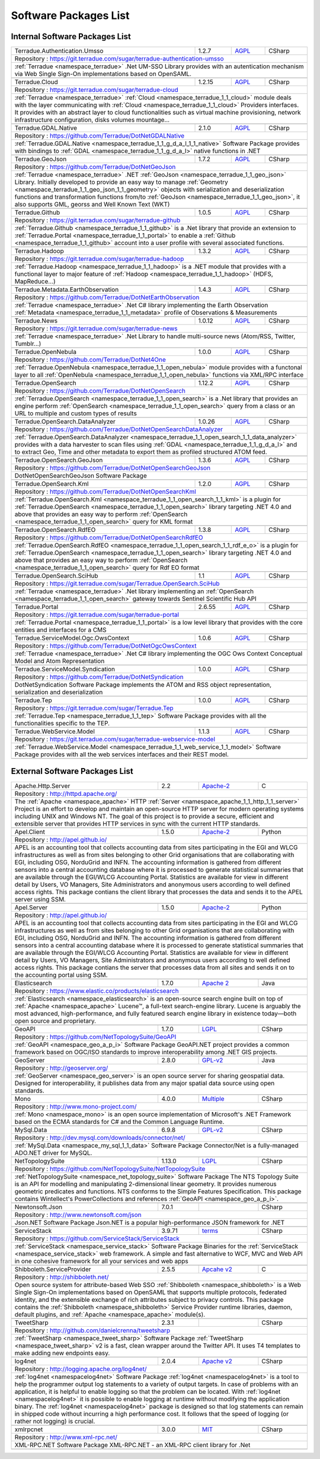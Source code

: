 .. _packages:

Software Packages List
----------------------

Internal Software Packages List
^^^^^^^^^^^^^^^^^^^^^^^^^^^^^^^

.. cssclass:: propertiestable

+--------------------------------------+--------+---------------------------------------------------------------------------------------------+-------------------------------------------------------------------------------------------------------------------------------------------------------------------------------------------------------------------------------------------------------------------------------------+
| Terradue.Authentication.Umsso        | 1.2.7  | `AGPL <https://git.terradue.com/sugar/terradue-authentication-umsso/master/LICENSE>`_       | CSharp                                                                                                                                                                                                                                                                              |
+--------------------------------------+--------+---------------------------------------------------------------------------------------------+-------------------------------------------------------------------------------------------------------------------------------------------------------------------------------------------------------------------------------------------------------------------------------------+
| Repository : https://git.terradue.com/sugar/terradue-authentication-umsso                                                                                                                                                                                                                                                                                                                                                         |
+--------------------------------------+--------+---------------------------------------------------------------------------------------------+-------------------------------------------------------------------------------------------------------------------------------------------------------------------------------------------------------------------------------------------------------------------------------------+
| :ref:`Terradue <namespace_terradue>` .Net UM-SSO Library provides with an autentication mechanism via Web Single Sign-On implementations based on OpenSAML.                                                                                                                                                                                                                                                                       |
+--------------------------------------+--------+---------------------------------------------------------------------------------------------+-------------------------------------------------------------------------------------------------------------------------------------------------------------------------------------------------------------------------------------------------------------------------------------+
|                                                                                                                                                                                                                                                                                                                                                                                                                                   |
+--------------------------------------+--------+---------------------------------------------------------------------------------------------+-------------------------------------------------------------------------------------------------------------------------------------------------------------------------------------------------------------------------------------------------------------------------------------+
| Terradue.Cloud                       | 1.2.15 | `AGPL <https://git.terradue.com/sugar/terradue-cloud/LICENSE>`_                             | CSharp                                                                                                                                                                                                                                                                              |
+--------------------------------------+--------+---------------------------------------------------------------------------------------------+-------------------------------------------------------------------------------------------------------------------------------------------------------------------------------------------------------------------------------------------------------------------------------------+
| Repository : https://git.terradue.com/sugar/terradue-cloud                                                                                                                                                                                                                                                                                                                                                                        |
+--------------------------------------+--------+---------------------------------------------------------------------------------------------+-------------------------------------------------------------------------------------------------------------------------------------------------------------------------------------------------------------------------------------------------------------------------------------+
| :ref:`Terradue <namespace_terradue>` :ref:`Cloud <namespace_terradue_1_1_cloud>` module deals with the layer communicating with :ref:`Cloud <namespace_terradue_1_1_cloud>` Providers interfaces. It provides with an abstract layer to cloud functionalities such as virtual machine provisioning, network infrastructure configuration, disks volumes mountage...                                                               |
+--------------------------------------+--------+---------------------------------------------------------------------------------------------+-------------------------------------------------------------------------------------------------------------------------------------------------------------------------------------------------------------------------------------------------------------------------------------+
|                                                                                                                                                                                                                                                                                                                                                                                                                                   |
+--------------------------------------+--------+---------------------------------------------------------------------------------------------+-------------------------------------------------------------------------------------------------------------------------------------------------------------------------------------------------------------------------------------------------------------------------------------+
| Terradue.GDAL.Native                 | 2.1.0  | `AGPL <https://raw.githubusercontent.com/Terradue/DotNetGDALNative/master/LICENSE>`_        | CSharp                                                                                                                                                                                                                                                                              |
+--------------------------------------+--------+---------------------------------------------------------------------------------------------+-------------------------------------------------------------------------------------------------------------------------------------------------------------------------------------------------------------------------------------------------------------------------------------+
| Repository : https://github.com/Terradue/DotNetGDALNative                                                                                                                                                                                                                                                                                                                                                                         |
+--------------------------------------+--------+---------------------------------------------------------------------------------------------+-------------------------------------------------------------------------------------------------------------------------------------------------------------------------------------------------------------------------------------------------------------------------------------+
| :ref:`Terradue.GDAL.Native <namespace_terradue_1_1_g_d_a_l_1_1_native>` Software Package provides with bindings to :ref:`GDAL <namespace_terradue_1_1_g_d_a_l>` native functions in .NET                                                                                                                                                                                                                                          |
+--------------------------------------+--------+---------------------------------------------------------------------------------------------+-------------------------------------------------------------------------------------------------------------------------------------------------------------------------------------------------------------------------------------------------------------------------------------+
|                                                                                                                                                                                                                                                                                                                                                                                                                                   |
+--------------------------------------+--------+---------------------------------------------------------------------------------------------+-------------------------------------------------------------------------------------------------------------------------------------------------------------------------------------------------------------------------------------------------------------------------------------+
| Terradue.GeoJson                     | 1.7.2  | `AGPL <https://github.com/Terradue/DotNetGeoJson/blob/master/LICENSE>`_                     | CSharp                                                                                                                                                                                                                                                                              |
+--------------------------------------+--------+---------------------------------------------------------------------------------------------+-------------------------------------------------------------------------------------------------------------------------------------------------------------------------------------------------------------------------------------------------------------------------------------+
| Repository : https://github.com/Terradue/DotNetGeoJson                                                                                                                                                                                                                                                                                                                                                                            |
+--------------------------------------+--------+---------------------------------------------------------------------------------------------+-------------------------------------------------------------------------------------------------------------------------------------------------------------------------------------------------------------------------------------------------------------------------------------+
| :ref:`Terradue <namespace_terradue>` .NET :ref:`GeoJson <namespace_terradue_1_1_geo_json>` Library. Initially developed to provide an easy way to manage :ref:`Geometry <namespace_terradue_1_1_geo_json_1_1_geometry>` objects with serialization and deserialization functions and transformation functions from/to :ref:`GeoJson <namespace_terradue_1_1_geo_json>`, it also supports GML, georss and Well Known Text (WKT)    |
+--------------------------------------+--------+---------------------------------------------------------------------------------------------+-------------------------------------------------------------------------------------------------------------------------------------------------------------------------------------------------------------------------------------------------------------------------------------+
|                                                                                                                                                                                                                                                                                                                                                                                                                                   |
+--------------------------------------+--------+---------------------------------------------------------------------------------------------+-------------------------------------------------------------------------------------------------------------------------------------------------------------------------------------------------------------------------------------------------------------------------------------+
| Terradue.Github                      | 1.0.5  | `AGPL <https://git.terradue.com/sugar/terradue-github/LICENSE>`_                            | CSharp                                                                                                                                                                                                                                                                              |
+--------------------------------------+--------+---------------------------------------------------------------------------------------------+-------------------------------------------------------------------------------------------------------------------------------------------------------------------------------------------------------------------------------------------------------------------------------------+
| Repository : https://git.terradue.com/sugar/terradue-github                                                                                                                                                                                                                                                                                                                                                                       |
+--------------------------------------+--------+---------------------------------------------------------------------------------------------+-------------------------------------------------------------------------------------------------------------------------------------------------------------------------------------------------------------------------------------------------------------------------------------+
| :ref:`Terradue.Github <namespace_terradue_1_1_github>` is a .Net library that provide an extension to :ref:`Terradue.Portal <namespace_terradue_1_1_portal>` to enable a :ref:`Github <namespace_terradue_1_1_github>` account into a user profile with several associated functions.                                                                                                                                             |
+--------------------------------------+--------+---------------------------------------------------------------------------------------------+-------------------------------------------------------------------------------------------------------------------------------------------------------------------------------------------------------------------------------------------------------------------------------------+
|                                                                                                                                                                                                                                                                                                                                                                                                                                   |
+--------------------------------------+--------+---------------------------------------------------------------------------------------------+-------------------------------------------------------------------------------------------------------------------------------------------------------------------------------------------------------------------------------------------------------------------------------------+
| Terradue.Hadoop                      | 1.3.2  | `AGPL <https://git.terradue.com/sugar/terradue-hadoop/LICENSE>`_                            | CSharp                                                                                                                                                                                                                                                                              |
+--------------------------------------+--------+---------------------------------------------------------------------------------------------+-------------------------------------------------------------------------------------------------------------------------------------------------------------------------------------------------------------------------------------------------------------------------------------+
| Repository : https://git.terradue.com/sugar/terradue-hadoop                                                                                                                                                                                                                                                                                                                                                                       |
+--------------------------------------+--------+---------------------------------------------------------------------------------------------+-------------------------------------------------------------------------------------------------------------------------------------------------------------------------------------------------------------------------------------------------------------------------------------+
| :ref:`Terradue.Hadoop <namespace_terradue_1_1_hadoop>` is a .NET module that provides with a functional layer to major feature of :ref:`Hadoop <namespace_terradue_1_1_hadoop>` (HDFS, MapReduce...)                                                                                                                                                                                                                              |
+--------------------------------------+--------+---------------------------------------------------------------------------------------------+-------------------------------------------------------------------------------------------------------------------------------------------------------------------------------------------------------------------------------------------------------------------------------------+
|                                                                                                                                                                                                                                                                                                                                                                                                                                   |
+--------------------------------------+--------+---------------------------------------------------------------------------------------------+-------------------------------------------------------------------------------------------------------------------------------------------------------------------------------------------------------------------------------------------------------------------------------------+
| Terradue.Metadata.EarthObservation   | 1.4.3  | `AGPL <https://github.com/Terradue/DotNetEarthObservation/blob/master/LICENSE>`_            | CSharp                                                                                                                                                                                                                                                                              |
+--------------------------------------+--------+---------------------------------------------------------------------------------------------+-------------------------------------------------------------------------------------------------------------------------------------------------------------------------------------------------------------------------------------------------------------------------------------+
| Repository : https://github.com/Terradue/DotNetEarthObservation                                                                                                                                                                                                                                                                                                                                                                   |
+--------------------------------------+--------+---------------------------------------------------------------------------------------------+-------------------------------------------------------------------------------------------------------------------------------------------------------------------------------------------------------------------------------------------------------------------------------------+
| :ref:`Terradue <namespace_terradue>` .Net C# library implementing the Earth Observation :ref:`Metadata <namespace_terradue_1_1_metadata>` profile of Observations & Measurements                                                                                                                                                                                                                                                  |
+--------------------------------------+--------+---------------------------------------------------------------------------------------------+-------------------------------------------------------------------------------------------------------------------------------------------------------------------------------------------------------------------------------------------------------------------------------------+
|                                                                                                                                                                                                                                                                                                                                                                                                                                   |
+--------------------------------------+--------+---------------------------------------------------------------------------------------------+-------------------------------------------------------------------------------------------------------------------------------------------------------------------------------------------------------------------------------------------------------------------------------------+
| Terradue.News                        | 1.0.12 | `AGPL <https://git.terradue.com/sugar/terradue-news/LICENSE>`_                              | CSharp                                                                                                                                                                                                                                                                              |
+--------------------------------------+--------+---------------------------------------------------------------------------------------------+-------------------------------------------------------------------------------------------------------------------------------------------------------------------------------------------------------------------------------------------------------------------------------------+
| Repository : https://git.terradue.com/sugar/terradue-news                                                                                                                                                                                                                                                                                                                                                                         |
+--------------------------------------+--------+---------------------------------------------------------------------------------------------+-------------------------------------------------------------------------------------------------------------------------------------------------------------------------------------------------------------------------------------------------------------------------------------+
| :ref:`Terradue <namespace_terradue>` .Net Library to handle multi-source news (Atom/RSS, Twitter, Tumblr...)                                                                                                                                                                                                                                                                                                                      |
+--------------------------------------+--------+---------------------------------------------------------------------------------------------+-------------------------------------------------------------------------------------------------------------------------------------------------------------------------------------------------------------------------------------------------------------------------------------+
|                                                                                                                                                                                                                                                                                                                                                                                                                                   |
+--------------------------------------+--------+---------------------------------------------------------------------------------------------+-------------------------------------------------------------------------------------------------------------------------------------------------------------------------------------------------------------------------------------------------------------------------------------+
| Terradue.OpenNebula                  | 1.0.0  | `AGPL <https://github.com/Terradue/DotNet4One/blob/master/LICENSE>`_                        | CSharp                                                                                                                                                                                                                                                                              |
+--------------------------------------+--------+---------------------------------------------------------------------------------------------+-------------------------------------------------------------------------------------------------------------------------------------------------------------------------------------------------------------------------------------------------------------------------------------+
| Repository : https://github.com/Terradue/DotNet4One                                                                                                                                                                                                                                                                                                                                                                               |
+--------------------------------------+--------+---------------------------------------------------------------------------------------------+-------------------------------------------------------------------------------------------------------------------------------------------------------------------------------------------------------------------------------------------------------------------------------------+
| :ref:`Terradue.OpenNebula <namespace_terradue_1_1_open_nebula>` module provides with a functonal layer to all :ref:`OpenNebula <namespace_terradue_1_1_open_nebula>` functions via XML/RPC interface                                                                                                                                                                                                                              |
+--------------------------------------+--------+---------------------------------------------------------------------------------------------+-------------------------------------------------------------------------------------------------------------------------------------------------------------------------------------------------------------------------------------------------------------------------------------+
|                                                                                                                                                                                                                                                                                                                                                                                                                                   |
+--------------------------------------+--------+---------------------------------------------------------------------------------------------+-------------------------------------------------------------------------------------------------------------------------------------------------------------------------------------------------------------------------------------------------------------------------------------+
| Terradue.OpenSearch                  | 1.12.2 | `AGPL <https://github.com/DotNetOpenSearch/Terradue.OpenSearch/blob/master/LICENSE>`_       | CSharp                                                                                                                                                                                                                                                                              |
+--------------------------------------+--------+---------------------------------------------------------------------------------------------+-------------------------------------------------------------------------------------------------------------------------------------------------------------------------------------------------------------------------------------------------------------------------------------+
| Repository : https://github.com/Terradue/DotNetOpenSearch                                                                                                                                                                                                                                                                                                                                                                         |
+--------------------------------------+--------+---------------------------------------------------------------------------------------------+-------------------------------------------------------------------------------------------------------------------------------------------------------------------------------------------------------------------------------------------------------------------------------------+
| :ref:`Terradue.OpenSearch <namespace_terradue_1_1_open_search>` is a .Net library that provides an engine perform :ref:`OpenSearch <namespace_terradue_1_1_open_search>` query from a class or an URL to multiple and custom types of results                                                                                                                                                                                     |
+--------------------------------------+--------+---------------------------------------------------------------------------------------------+-------------------------------------------------------------------------------------------------------------------------------------------------------------------------------------------------------------------------------------------------------------------------------------+
|                                                                                                                                                                                                                                                                                                                                                                                                                                   |
+--------------------------------------+--------+---------------------------------------------------------------------------------------------+-------------------------------------------------------------------------------------------------------------------------------------------------------------------------------------------------------------------------------------------------------------------------------------+
| Terradue.OpenSearch.DataAnalyzer     | 1.0.26 | `AGPL <https://github.com/DotNetOpenSearch/Terradue.OpenSearch/blob/master/LICENSE>`_       | CSharp                                                                                                                                                                                                                                                                              |
+--------------------------------------+--------+---------------------------------------------------------------------------------------------+-------------------------------------------------------------------------------------------------------------------------------------------------------------------------------------------------------------------------------------------------------------------------------------+
| Repository : https://github.com/Terradue/DotNetOpenSearchDataAnalyzer                                                                                                                                                                                                                                                                                                                                                             |
+--------------------------------------+--------+---------------------------------------------------------------------------------------------+-------------------------------------------------------------------------------------------------------------------------------------------------------------------------------------------------------------------------------------------------------------------------------------+
| :ref:`Terradue.OpenSearch.DataAnalyzer <namespace_terradue_1_1_open_search_1_1_data_analyzer>` provides with a data harvester to scan files using :ref:`GDAL <namespace_terradue_1_1_g_d_a_l>` and to extract Geo, Time and other metadata to export them as profiled structured ATOM feed.                                                                                                                                       |
+--------------------------------------+--------+---------------------------------------------------------------------------------------------+-------------------------------------------------------------------------------------------------------------------------------------------------------------------------------------------------------------------------------------------------------------------------------------+
|                                                                                                                                                                                                                                                                                                                                                                                                                                   |
+--------------------------------------+--------+---------------------------------------------------------------------------------------------+-------------------------------------------------------------------------------------------------------------------------------------------------------------------------------------------------------------------------------------------------------------------------------------+
| Terradue.OpenSearch.GeoJson          | 1.3.6  | `AGPL <https://github.com/Terradue/DotNetOpenSearchGeoJson/blob/master/LICENSE>`_           | CSharp                                                                                                                                                                                                                                                                              |
+--------------------------------------+--------+---------------------------------------------------------------------------------------------+-------------------------------------------------------------------------------------------------------------------------------------------------------------------------------------------------------------------------------------------------------------------------------------+
| Repository : https://github.com/Terradue/DotNetOpenSearchGeoJson                                                                                                                                                                                                                                                                                                                                                                  |
+--------------------------------------+--------+---------------------------------------------------------------------------------------------+-------------------------------------------------------------------------------------------------------------------------------------------------------------------------------------------------------------------------------------------------------------------------------------+
| DotNetOpenSearchGeoJson Software Package                                                                                                                                                                                                                                                                                                                                                                                          |
+--------------------------------------+--------+---------------------------------------------------------------------------------------------+-------------------------------------------------------------------------------------------------------------------------------------------------------------------------------------------------------------------------------------------------------------------------------------+
|                                                                                                                                                                                                                                                                                                                                                                                                                                   |
+--------------------------------------+--------+---------------------------------------------------------------------------------------------+-------------------------------------------------------------------------------------------------------------------------------------------------------------------------------------------------------------------------------------------------------------------------------------+
| Terradue.OpenSearch.Kml              | 1.2.0  | `AGPL <https://github.com/DotNetOpenSearch/Terradue.OpenSearch.Kml/blob/master/LICENSE>`_   | CSharp                                                                                                                                                                                                                                                                              |
+--------------------------------------+--------+---------------------------------------------------------------------------------------------+-------------------------------------------------------------------------------------------------------------------------------------------------------------------------------------------------------------------------------------------------------------------------------------+
| Repository : https://github.com/Terradue/DotNetOpenSearchKml                                                                                                                                                                                                                                                                                                                                                                      |
+--------------------------------------+--------+---------------------------------------------------------------------------------------------+-------------------------------------------------------------------------------------------------------------------------------------------------------------------------------------------------------------------------------------------------------------------------------------+
| :ref:`Terradue.OpenSearch.Kml <namespace_terradue_1_1_open_search_1_1_kml>` is a plugin for :ref:`Terradue.OpenSearch <namespace_terradue_1_1_open_search>` library targeting .NET 4.0 and above that provides an easy way to perform :ref:`OpenSearch <namespace_terradue_1_1_open_search>` query for KML format                                                                                                                 |
+--------------------------------------+--------+---------------------------------------------------------------------------------------------+-------------------------------------------------------------------------------------------------------------------------------------------------------------------------------------------------------------------------------------------------------------------------------------+
|                                                                                                                                                                                                                                                                                                                                                                                                                                   |
+--------------------------------------+--------+---------------------------------------------------------------------------------------------+-------------------------------------------------------------------------------------------------------------------------------------------------------------------------------------------------------------------------------------------------------------------------------------+
| Terradue.OpenSearch.RdfEO            | 1.3.8  | `AGPL <https://github.com/DotNetOpenSearch/Terradue.OpenSearch.RdfEO/blob/master/LICENSE>`_ | CSharp                                                                                                                                                                                                                                                                              |
+--------------------------------------+--------+---------------------------------------------------------------------------------------------+-------------------------------------------------------------------------------------------------------------------------------------------------------------------------------------------------------------------------------------------------------------------------------------+
| Repository : https://github.com/Terradue/DotNetOpenSearchRdfEO                                                                                                                                                                                                                                                                                                                                                                    |
+--------------------------------------+--------+---------------------------------------------------------------------------------------------+-------------------------------------------------------------------------------------------------------------------------------------------------------------------------------------------------------------------------------------------------------------------------------------+
| :ref:`Terradue.OpenSearch.RdfEO <namespace_terradue_1_1_open_search_1_1_rdf_e_o>` is a plugin for :ref:`Terradue.OpenSearch <namespace_terradue_1_1_open_search>` library targeting .NET 4.0 and above that provides an easy way to perform :ref:`OpenSearch <namespace_terradue_1_1_open_search>` query for Rdf EO format                                                                                                        |
+--------------------------------------+--------+---------------------------------------------------------------------------------------------+-------------------------------------------------------------------------------------------------------------------------------------------------------------------------------------------------------------------------------------------------------------------------------------+
|                                                                                                                                                                                                                                                                                                                                                                                                                                   |
+--------------------------------------+--------+---------------------------------------------------------------------------------------------+-------------------------------------------------------------------------------------------------------------------------------------------------------------------------------------------------------------------------------------------------------------------------------------+
| Terradue.OpenSearch.SciHub           | 1.1    | `AGPL <https://git.terradue.com/sugar/Terradue.OpenSearch.SciHub/blob/develop/LICENSE>`_    | CSharp                                                                                                                                                                                                                                                                              |
+--------------------------------------+--------+---------------------------------------------------------------------------------------------+-------------------------------------------------------------------------------------------------------------------------------------------------------------------------------------------------------------------------------------------------------------------------------------+
| Repository : https://git.terradue.com/sugar/Terradue.OpenSearch.SciHub                                                                                                                                                                                                                                                                                                                                                            |
+--------------------------------------+--------+---------------------------------------------------------------------------------------------+-------------------------------------------------------------------------------------------------------------------------------------------------------------------------------------------------------------------------------------------------------------------------------------+
| :ref:`Terradue <namespace_terradue>` .Net library implementing an :ref:`OpenSearch <namespace_terradue_1_1_open_search>` gateway towards Sentinel Scientific Hub API                                                                                                                                                                                                                                                              |
+--------------------------------------+--------+---------------------------------------------------------------------------------------------+-------------------------------------------------------------------------------------------------------------------------------------------------------------------------------------------------------------------------------------------------------------------------------------+
|                                                                                                                                                                                                                                                                                                                                                                                                                                   |
+--------------------------------------+--------+---------------------------------------------------------------------------------------------+-------------------------------------------------------------------------------------------------------------------------------------------------------------------------------------------------------------------------------------------------------------------------------------+
| Terradue.Portal                      | 2.6.55 | `AGPL <https://git.terradue.com/sugar/terradue-portal/LICENSE>`_                            | CSharp                                                                                                                                                                                                                                                                              |
+--------------------------------------+--------+---------------------------------------------------------------------------------------------+-------------------------------------------------------------------------------------------------------------------------------------------------------------------------------------------------------------------------------------------------------------------------------------+
| Repository : https://git.terradue.com/sugar/terradue-portal                                                                                                                                                                                                                                                                                                                                                                       |
+--------------------------------------+--------+---------------------------------------------------------------------------------------------+-------------------------------------------------------------------------------------------------------------------------------------------------------------------------------------------------------------------------------------------------------------------------------------+
| :ref:`Terradue.Portal <namespace_terradue_1_1_portal>` is a low level library that provides with the core entities and interfaces for a CMS                                                                                                                                                                                                                                                                                       |
+--------------------------------------+--------+---------------------------------------------------------------------------------------------+-------------------------------------------------------------------------------------------------------------------------------------------------------------------------------------------------------------------------------------------------------------------------------------+
|                                                                                                                                                                                                                                                                                                                                                                                                                                   |
+--------------------------------------+--------+---------------------------------------------------------------------------------------------+-------------------------------------------------------------------------------------------------------------------------------------------------------------------------------------------------------------------------------------------------------------------------------------+
| Terradue.ServiceModel.Ogc.OwsContext | 1.0.6  | `AGPL <https://github.com/Terradue/DotNetOgcOwsContext/blob/master/LICENSE>`_               | CSharp                                                                                                                                                                                                                                                                              |
+--------------------------------------+--------+---------------------------------------------------------------------------------------------+-------------------------------------------------------------------------------------------------------------------------------------------------------------------------------------------------------------------------------------------------------------------------------------+
| Repository : https://github.com/Terradue/DotNetOgcOwsContext                                                                                                                                                                                                                                                                                                                                                                      |
+--------------------------------------+--------+---------------------------------------------------------------------------------------------+-------------------------------------------------------------------------------------------------------------------------------------------------------------------------------------------------------------------------------------------------------------------------------------+
| :ref:`Terradue <namespace_terradue>` .Net C# library implementing the OGC Ows Context Conceptual Model and Atom Representation                                                                                                                                                                                                                                                                                                    |
+--------------------------------------+--------+---------------------------------------------------------------------------------------------+-------------------------------------------------------------------------------------------------------------------------------------------------------------------------------------------------------------------------------------------------------------------------------------+
|                                                                                                                                                                                                                                                                                                                                                                                                                                   |
+--------------------------------------+--------+---------------------------------------------------------------------------------------------+-------------------------------------------------------------------------------------------------------------------------------------------------------------------------------------------------------------------------------------------------------------------------------------+
| Terradue.ServiceModel.Syndication    | 1.0.0  | `AGPL <https://github.com/Terradue/DotNetSyndication/blob/master/LICENSE>`_                 | CSharp                                                                                                                                                                                                                                                                              |
+--------------------------------------+--------+---------------------------------------------------------------------------------------------+-------------------------------------------------------------------------------------------------------------------------------------------------------------------------------------------------------------------------------------------------------------------------------------+
| Repository : https://github.com/Terradue/DotNetSyndication                                                                                                                                                                                                                                                                                                                                                                        |
+--------------------------------------+--------+---------------------------------------------------------------------------------------------+-------------------------------------------------------------------------------------------------------------------------------------------------------------------------------------------------------------------------------------------------------------------------------------+
| DotNetSyndication Software Package implements the ATOM and RSS object representation, serialization and deserialization                                                                                                                                                                                                                                                                                                           |
+--------------------------------------+--------+---------------------------------------------------------------------------------------------+-------------------------------------------------------------------------------------------------------------------------------------------------------------------------------------------------------------------------------------------------------------------------------------+
|                                                                                                                                                                                                                                                                                                                                                                                                                                   |
+--------------------------------------+--------+---------------------------------------------------------------------------------------------+-------------------------------------------------------------------------------------------------------------------------------------------------------------------------------------------------------------------------------------------------------------------------------------+
| Terradue.Tep                         | 1.0.0  | `AGPL <https://git.terradue.com/sugar/Terradue.Tep/LICENSE>`_                               | CSharp                                                                                                                                                                                                                                                                              |
+--------------------------------------+--------+---------------------------------------------------------------------------------------------+-------------------------------------------------------------------------------------------------------------------------------------------------------------------------------------------------------------------------------------------------------------------------------------+
| Repository : https://git.terradue.com/sugar/Terradue.Tep                                                                                                                                                                                                                                                                                                                                                                          |
+--------------------------------------+--------+---------------------------------------------------------------------------------------------+-------------------------------------------------------------------------------------------------------------------------------------------------------------------------------------------------------------------------------------------------------------------------------------+
| :ref:`Terradue.Tep <namespace_terradue_1_1_tep>` Software Package provides with all the functionalities specific to the TEP.                                                                                                                                                                                                                                                                                                      |
+--------------------------------------+--------+---------------------------------------------------------------------------------------------+-------------------------------------------------------------------------------------------------------------------------------------------------------------------------------------------------------------------------------------------------------------------------------------+
|                                                                                                                                                                                                                                                                                                                                                                                                                                   |
+--------------------------------------+--------+---------------------------------------------------------------------------------------------+-------------------------------------------------------------------------------------------------------------------------------------------------------------------------------------------------------------------------------------------------------------------------------------+
| Terradue.WebService.Model            | 1.1.3  | `AGPL <https://git.terradue.com/sugar/terradue-webservice-model/LICENSE>`_                  | CSharp                                                                                                                                                                                                                                                                              |
+--------------------------------------+--------+---------------------------------------------------------------------------------------------+-------------------------------------------------------------------------------------------------------------------------------------------------------------------------------------------------------------------------------------------------------------------------------------+
| Repository : https://git.terradue.com/sugar/terradue-webservice-model                                                                                                                                                                                                                                                                                                                                                             |
+--------------------------------------+--------+---------------------------------------------------------------------------------------------+-------------------------------------------------------------------------------------------------------------------------------------------------------------------------------------------------------------------------------------------------------------------------------------+
| :ref:`Terradue.WebService.Model <namespace_terradue_1_1_web_service_1_1_model>` Software Package provides with all the web services interfaces and their REST model.                                                                                                                                                                                                                                                              |
+--------------------------------------+--------+---------------------------------------------------------------------------------------------+-------------------------------------------------------------------------------------------------------------------------------------------------------------------------------------------------------------------------------------------------------------------------------------+
|                                                                                                                                                                                                                                                                                                                                                                                                                                   |
+--------------------------------------+--------+---------------------------------------------------------------------------------------------+-------------------------------------------------------------------------------------------------------------------------------------------------------------------------------------------------------------------------------------------------------------------------------------+

External Software Packages List
^^^^^^^^^^^^^^^^^^^^^^^^^^^^^^^

.. cssclass:: propertiestable

+----------------------------+--------+--------------------------------------------------------------------------------+------------------------------------------------------------------------------------------------------------------------------------------------------------------------------------------------------------------------------------------------------------------------------------------------------------------------------------------------------------------------------------------------------------------------------------------------------------------------------------------------------------------------------------------------------------------------------------------------------------------------------------------------+
| Apache.Http.Server         | 2.2    | `Apache-2 <http://www.apache.org/licenses/>`_                                  | C                                                                                                                                                                                                                                                                                                                                                                                                                                                                                                                                                                                                                                              |
+----------------------------+--------+--------------------------------------------------------------------------------+------------------------------------------------------------------------------------------------------------------------------------------------------------------------------------------------------------------------------------------------------------------------------------------------------------------------------------------------------------------------------------------------------------------------------------------------------------------------------------------------------------------------------------------------------------------------------------------------------------------------------------------------+
| Repository : http://httpd.apache.org/                                                                                                                                                                                                                                                                                                                                                                                                                                                                                                                                                                                                                                                                                                                                 |
+----------------------------+--------+--------------------------------------------------------------------------------+------------------------------------------------------------------------------------------------------------------------------------------------------------------------------------------------------------------------------------------------------------------------------------------------------------------------------------------------------------------------------------------------------------------------------------------------------------------------------------------------------------------------------------------------------------------------------------------------------------------------------------------------+
| The :ref:`Apache <namespace_apache>` HTTP :ref:`Server <namespace_apache_1_1_http_1_1_server>` Project is an effort to develop and maintain an open-source HTTP server for modern operating systems including UNIX and Windows NT. The goal of this project is to provide a secure, efficient and extensible server that provides HTTP services in sync with the current HTTP standards.                                                                                                                                                                                                                                                                                                                                                                              |
+----------------------------+--------+--------------------------------------------------------------------------------+------------------------------------------------------------------------------------------------------------------------------------------------------------------------------------------------------------------------------------------------------------------------------------------------------------------------------------------------------------------------------------------------------------------------------------------------------------------------------------------------------------------------------------------------------------------------------------------------------------------------------------------------+
|                                                                                                                                                                                                                                                                                                                                                                                                                                                                                                                                                                                                                                                                                                                                                                       |
+----------------------------+--------+--------------------------------------------------------------------------------+------------------------------------------------------------------------------------------------------------------------------------------------------------------------------------------------------------------------------------------------------------------------------------------------------------------------------------------------------------------------------------------------------------------------------------------------------------------------------------------------------------------------------------------------------------------------------------------------------------------------------------------------+
| Apel.Client                | 1.5.0  | `Apache-2 <https://github.com/apel/apel/blob/dev/LICENSE>`_                    | Python                                                                                                                                                                                                                                                                                                                                                                                                                                                                                                                                                                                                                                         |
+----------------------------+--------+--------------------------------------------------------------------------------+------------------------------------------------------------------------------------------------------------------------------------------------------------------------------------------------------------------------------------------------------------------------------------------------------------------------------------------------------------------------------------------------------------------------------------------------------------------------------------------------------------------------------------------------------------------------------------------------------------------------------------------------+
| Repository : http://apel.github.io/                                                                                                                                                                                                                                                                                                                                                                                                                                                                                                                                                                                                                                                                                                                                   |
+----------------------------+--------+--------------------------------------------------------------------------------+------------------------------------------------------------------------------------------------------------------------------------------------------------------------------------------------------------------------------------------------------------------------------------------------------------------------------------------------------------------------------------------------------------------------------------------------------------------------------------------------------------------------------------------------------------------------------------------------------------------------------------------------+
| APEL is an accounting tool that collects accounting data from sites participating in the EGI and WLCG infrastructures as well as from sites belonging to other Grid organisations that are collaborating with EGI, including OSG, NorduGrid and INFN.  The accounting information is gathered from different sensors into a central accounting database where it is processed to generate statistical summaries that are available through the EGI/WLCG Accounting Portal.  Statistics are available for view in different detail by Users, VO Managers, Site Administrators and anonymous users according to well defined access rights.  This package contians the client library that processes the data and sends it to the APEL server using SSM.                |
+----------------------------+--------+--------------------------------------------------------------------------------+------------------------------------------------------------------------------------------------------------------------------------------------------------------------------------------------------------------------------------------------------------------------------------------------------------------------------------------------------------------------------------------------------------------------------------------------------------------------------------------------------------------------------------------------------------------------------------------------------------------------------------------------+
|                                                                                                                                                                                                                                                                                                                                                                                                                                                                                                                                                                                                                                                                                                                                                                       |
+----------------------------+--------+--------------------------------------------------------------------------------+------------------------------------------------------------------------------------------------------------------------------------------------------------------------------------------------------------------------------------------------------------------------------------------------------------------------------------------------------------------------------------------------------------------------------------------------------------------------------------------------------------------------------------------------------------------------------------------------------------------------------------------------+
| Apel.Server                | 1.5.0  | `Apache-2 <https://github.com/apel/apel/blob/dev/LICENSE>`_                    | Python                                                                                                                                                                                                                                                                                                                                                                                                                                                                                                                                                                                                                                         |
+----------------------------+--------+--------------------------------------------------------------------------------+------------------------------------------------------------------------------------------------------------------------------------------------------------------------------------------------------------------------------------------------------------------------------------------------------------------------------------------------------------------------------------------------------------------------------------------------------------------------------------------------------------------------------------------------------------------------------------------------------------------------------------------------+
| Repository : http://apel.github.io/                                                                                                                                                                                                                                                                                                                                                                                                                                                                                                                                                                                                                                                                                                                                   |
+----------------------------+--------+--------------------------------------------------------------------------------+------------------------------------------------------------------------------------------------------------------------------------------------------------------------------------------------------------------------------------------------------------------------------------------------------------------------------------------------------------------------------------------------------------------------------------------------------------------------------------------------------------------------------------------------------------------------------------------------------------------------------------------------+
| APEL is an accounting tool that collects accounting data from sites participating in the EGI and WLCG infrastructures as well as from sites belonging to other Grid organisations that are collaborating with EGI, including OSG, NorduGrid and INFN.  The accounting information is gathered from different sensors into a central accounting database where it is processed to generate statistical summaries that are available through the EGI/WLCG Accounting Portal.  Statistics are available for view in different detail by Users, VO Managers, Site Administrators and anonymous users according to well defined access rights.  This package contians the server that processes data from all sites and sends it on to the accounting portal using SSM.    |
+----------------------------+--------+--------------------------------------------------------------------------------+------------------------------------------------------------------------------------------------------------------------------------------------------------------------------------------------------------------------------------------------------------------------------------------------------------------------------------------------------------------------------------------------------------------------------------------------------------------------------------------------------------------------------------------------------------------------------------------------------------------------------------------------+
|                                                                                                                                                                                                                                                                                                                                                                                                                                                                                                                                                                                                                                                                                                                                                                       |
+----------------------------+--------+--------------------------------------------------------------------------------+------------------------------------------------------------------------------------------------------------------------------------------------------------------------------------------------------------------------------------------------------------------------------------------------------------------------------------------------------------------------------------------------------------------------------------------------------------------------------------------------------------------------------------------------------------------------------------------------------------------------------------------------+
| Elasticsearch              | 1.7.0  | `Apache 2 <https://github.com/elastic/elasticsearch/blob/master/LICENSE.txt>`_ | Java                                                                                                                                                                                                                                                                                                                                                                                                                                                                                                                                                                                                                                           |
+----------------------------+--------+--------------------------------------------------------------------------------+------------------------------------------------------------------------------------------------------------------------------------------------------------------------------------------------------------------------------------------------------------------------------------------------------------------------------------------------------------------------------------------------------------------------------------------------------------------------------------------------------------------------------------------------------------------------------------------------------------------------------------------------+
| Repository : https://www.elastic.co/products/elasticsearch                                                                                                                                                                                                                                                                                                                                                                                                                                                                                                                                                                                                                                                                                                            |
+----------------------------+--------+--------------------------------------------------------------------------------+------------------------------------------------------------------------------------------------------------------------------------------------------------------------------------------------------------------------------------------------------------------------------------------------------------------------------------------------------------------------------------------------------------------------------------------------------------------------------------------------------------------------------------------------------------------------------------------------------------------------------------------------+
| :ref:`Elasticsearch <namespace_elasticsearch>` is an open-source search engine built on top of :ref:`Apache <namespace_apache>` Lucene™, a full-text search-engine library. Lucene is arguably the most advanced, high-performance, and fully featured search engine library in existence today—both open source and proprietary.                                                                                                                                                                                                                                                                                                                                                                                                                                     |
+----------------------------+--------+--------------------------------------------------------------------------------+------------------------------------------------------------------------------------------------------------------------------------------------------------------------------------------------------------------------------------------------------------------------------------------------------------------------------------------------------------------------------------------------------------------------------------------------------------------------------------------------------------------------------------------------------------------------------------------------------------------------------------------------+
|                                                                                                                                                                                                                                                                                                                                                                                                                                                                                                                                                                                                                                                                                                                                                                       |
+----------------------------+--------+--------------------------------------------------------------------------------+------------------------------------------------------------------------------------------------------------------------------------------------------------------------------------------------------------------------------------------------------------------------------------------------------------------------------------------------------------------------------------------------------------------------------------------------------------------------------------------------------------------------------------------------------------------------------------------------------------------------------------------------+
| GeoAPI                     | 1.7.0  | `LGPL <http://geoapi.codeplex.com/license>`_                                   | CSharp                                                                                                                                                                                                                                                                                                                                                                                                                                                                                                                                                                                                                                         |
+----------------------------+--------+--------------------------------------------------------------------------------+------------------------------------------------------------------------------------------------------------------------------------------------------------------------------------------------------------------------------------------------------------------------------------------------------------------------------------------------------------------------------------------------------------------------------------------------------------------------------------------------------------------------------------------------------------------------------------------------------------------------------------------------+
| Repository : https://github.com/NetTopologySuite/GeoAPI                                                                                                                                                                                                                                                                                                                                                                                                                                                                                                                                                                                                                                                                                                               |
+----------------------------+--------+--------------------------------------------------------------------------------+------------------------------------------------------------------------------------------------------------------------------------------------------------------------------------------------------------------------------------------------------------------------------------------------------------------------------------------------------------------------------------------------------------------------------------------------------------------------------------------------------------------------------------------------------------------------------------------------------------------------------------------------+
| :ref:`GeoAPI <namespace_geo_a_p_i>` Software Package  GeoAPI.NET project provides a common framework based on OGC/ISO standards to improve interoperability among .NET GIS projects.                                                                                                                                                                                                                                                                                                                                                                                                                                                                                                                                                                                  |
+----------------------------+--------+--------------------------------------------------------------------------------+------------------------------------------------------------------------------------------------------------------------------------------------------------------------------------------------------------------------------------------------------------------------------------------------------------------------------------------------------------------------------------------------------------------------------------------------------------------------------------------------------------------------------------------------------------------------------------------------------------------------------------------------+
|                                                                                                                                                                                                                                                                                                                                                                                                                                                                                                                                                                                                                                                                                                                                                                       |
+----------------------------+--------+--------------------------------------------------------------------------------+------------------------------------------------------------------------------------------------------------------------------------------------------------------------------------------------------------------------------------------------------------------------------------------------------------------------------------------------------------------------------------------------------------------------------------------------------------------------------------------------------------------------------------------------------------------------------------------------------------------------------------------------+
| GeoServer                  | 2.8.0  | `GPL-v2 <http://www.gnu.org/licenses/old-licenses/gpl-2.0.html>`_              | Java                                                                                                                                                                                                                                                                                                                                                                                                                                                                                                                                                                                                                                           |
+----------------------------+--------+--------------------------------------------------------------------------------+------------------------------------------------------------------------------------------------------------------------------------------------------------------------------------------------------------------------------------------------------------------------------------------------------------------------------------------------------------------------------------------------------------------------------------------------------------------------------------------------------------------------------------------------------------------------------------------------------------------------------------------------+
| Repository : http://geoserver.org/                                                                                                                                                                                                                                                                                                                                                                                                                                                                                                                                                                                                                                                                                                                                    |
+----------------------------+--------+--------------------------------------------------------------------------------+------------------------------------------------------------------------------------------------------------------------------------------------------------------------------------------------------------------------------------------------------------------------------------------------------------------------------------------------------------------------------------------------------------------------------------------------------------------------------------------------------------------------------------------------------------------------------------------------------------------------------------------------+
| :ref:`GeoServer <namespace_geo_server>` is an open source server for sharing geospatial data. Designed for interoperability, it publishes data from any major spatial data source using open standards.                                                                                                                                                                                                                                                                                                                                                                                                                                                                                                                                                               |
+----------------------------+--------+--------------------------------------------------------------------------------+------------------------------------------------------------------------------------------------------------------------------------------------------------------------------------------------------------------------------------------------------------------------------------------------------------------------------------------------------------------------------------------------------------------------------------------------------------------------------------------------------------------------------------------------------------------------------------------------------------------------------------------------+
|                                                                                                                                                                                                                                                                                                                                                                                                                                                                                                                                                                                                                                                                                                                                                                       |
+----------------------------+--------+--------------------------------------------------------------------------------+------------------------------------------------------------------------------------------------------------------------------------------------------------------------------------------------------------------------------------------------------------------------------------------------------------------------------------------------------------------------------------------------------------------------------------------------------------------------------------------------------------------------------------------------------------------------------------------------------------------------------------------------+
| Mono                       | 4.0.0  | `Multiple <https://github.com/mono/mono/blob/master/LICENSE>`_                 | CSharp                                                                                                                                                                                                                                                                                                                                                                                                                                                                                                                                                                                                                                         |
+----------------------------+--------+--------------------------------------------------------------------------------+------------------------------------------------------------------------------------------------------------------------------------------------------------------------------------------------------------------------------------------------------------------------------------------------------------------------------------------------------------------------------------------------------------------------------------------------------------------------------------------------------------------------------------------------------------------------------------------------------------------------------------------------+
| Repository : http://www.mono-project.com/                                                                                                                                                                                                                                                                                                                                                                                                                                                                                                                                                                                                                                                                                                                             |
+----------------------------+--------+--------------------------------------------------------------------------------+------------------------------------------------------------------------------------------------------------------------------------------------------------------------------------------------------------------------------------------------------------------------------------------------------------------------------------------------------------------------------------------------------------------------------------------------------------------------------------------------------------------------------------------------------------------------------------------------------------------------------------------------+
| :ref:`Mono <namespace_mono>` is an open source implementation of Microsoft's .NET Framework based on the ECMA standards for C# and the Common Language Runtime.                                                                                                                                                                                                                                                                                                                                                                                                                                                                                                                                                                                                       |
+----------------------------+--------+--------------------------------------------------------------------------------+------------------------------------------------------------------------------------------------------------------------------------------------------------------------------------------------------------------------------------------------------------------------------------------------------------------------------------------------------------------------------------------------------------------------------------------------------------------------------------------------------------------------------------------------------------------------------------------------------------------------------------------------+
|                                                                                                                                                                                                                                                                                                                                                                                                                                                                                                                                                                                                                                                                                                                                                                       |
+----------------------------+--------+--------------------------------------------------------------------------------+------------------------------------------------------------------------------------------------------------------------------------------------------------------------------------------------------------------------------------------------------------------------------------------------------------------------------------------------------------------------------------------------------------------------------------------------------------------------------------------------------------------------------------------------------------------------------------------------------------------------------------------------+
| MySql.Data                 | 6.9.8  | `GPL-v2 <http://www.gnu.org/licenses/old-licenses/gpl-2.0.html>`_              | CSharp                                                                                                                                                                                                                                                                                                                                                                                                                                                                                                                                                                                                                                         |
+----------------------------+--------+--------------------------------------------------------------------------------+------------------------------------------------------------------------------------------------------------------------------------------------------------------------------------------------------------------------------------------------------------------------------------------------------------------------------------------------------------------------------------------------------------------------------------------------------------------------------------------------------------------------------------------------------------------------------------------------------------------------------------------------+
| Repository : http://dev.mysql.com/downloads/connector/net/                                                                                                                                                                                                                                                                                                                                                                                                                                                                                                                                                                                                                                                                                                            |
+----------------------------+--------+--------------------------------------------------------------------------------+------------------------------------------------------------------------------------------------------------------------------------------------------------------------------------------------------------------------------------------------------------------------------------------------------------------------------------------------------------------------------------------------------------------------------------------------------------------------------------------------------------------------------------------------------------------------------------------------------------------------------------------------+
| :ref:`MySql.Data <namespace_my_sql_1_1_data>` Software Package  Connector/Net is a fully-managed ADO.NET driver for MySQL.                                                                                                                                                                                                                                                                                                                                                                                                                                                                                                                                                                                                                                            |
+----------------------------+--------+--------------------------------------------------------------------------------+------------------------------------------------------------------------------------------------------------------------------------------------------------------------------------------------------------------------------------------------------------------------------------------------------------------------------------------------------------------------------------------------------------------------------------------------------------------------------------------------------------------------------------------------------------------------------------------------------------------------------------------------+
|                                                                                                                                                                                                                                                                                                                                                                                                                                                                                                                                                                                                                                                                                                                                                                       |
+----------------------------+--------+--------------------------------------------------------------------------------+------------------------------------------------------------------------------------------------------------------------------------------------------------------------------------------------------------------------------------------------------------------------------------------------------------------------------------------------------------------------------------------------------------------------------------------------------------------------------------------------------------------------------------------------------------------------------------------------------------------------------------------------+
| NetTopologySuite           | 1.13.0 | `LGPL <http://www.gnu.org/licenses/lgpl.html>`_                                | CSharp                                                                                                                                                                                                                                                                                                                                                                                                                                                                                                                                                                                                                                         |
+----------------------------+--------+--------------------------------------------------------------------------------+------------------------------------------------------------------------------------------------------------------------------------------------------------------------------------------------------------------------------------------------------------------------------------------------------------------------------------------------------------------------------------------------------------------------------------------------------------------------------------------------------------------------------------------------------------------------------------------------------------------------------------------------+
| Repository : https://github.com/NetTopologySuite/NetTopologySuite                                                                                                                                                                                                                                                                                                                                                                                                                                                                                                                                                                                                                                                                                                     |
+----------------------------+--------+--------------------------------------------------------------------------------+------------------------------------------------------------------------------------------------------------------------------------------------------------------------------------------------------------------------------------------------------------------------------------------------------------------------------------------------------------------------------------------------------------------------------------------------------------------------------------------------------------------------------------------------------------------------------------------------------------------------------------------------+
| :ref:`NetTopologySuite <namespace_net_topology_suite>` Software Package  The NTS Topology Suite is an API for modelling and manipulating 2-dimensional linear geometry. It provides numerous geometric predicates and functions. NTS conforms to the Simple Features Specification.  This package contains Wintellect's PowerCollections and references :ref:`GeoAPI <namespace_geo_a_p_i>`.                                                                                                                                                                                                                                                                                                                                                                          |
+----------------------------+--------+--------------------------------------------------------------------------------+------------------------------------------------------------------------------------------------------------------------------------------------------------------------------------------------------------------------------------------------------------------------------------------------------------------------------------------------------------------------------------------------------------------------------------------------------------------------------------------------------------------------------------------------------------------------------------------------------------------------------------------------+
|                                                                                                                                                                                                                                                                                                                                                                                                                                                                                                                                                                                                                                                                                                                                                                       |
+----------------------------+--------+--------------------------------------------------------------------------------+------------------------------------------------------------------------------------------------------------------------------------------------------------------------------------------------------------------------------------------------------------------------------------------------------------------------------------------------------------------------------------------------------------------------------------------------------------------------------------------------------------------------------------------------------------------------------------------------------------------------------------------------+
| Newtonsoft.Json            | 7.0.1  |                                                                                | CSharp                                                                                                                                                                                                                                                                                                                                                                                                                                                                                                                                                                                                                                         |
+----------------------------+--------+--------------------------------------------------------------------------------+------------------------------------------------------------------------------------------------------------------------------------------------------------------------------------------------------------------------------------------------------------------------------------------------------------------------------------------------------------------------------------------------------------------------------------------------------------------------------------------------------------------------------------------------------------------------------------------------------------------------------------------------+
| Repository : http://www.newtonsoft.com/json                                                                                                                                                                                                                                                                                                                                                                                                                                                                                                                                                                                                                                                                                                                           |
+----------------------------+--------+--------------------------------------------------------------------------------+------------------------------------------------------------------------------------------------------------------------------------------------------------------------------------------------------------------------------------------------------------------------------------------------------------------------------------------------------------------------------------------------------------------------------------------------------------------------------------------------------------------------------------------------------------------------------------------------------------------------------------------------+
| Json.NET Software Package  Json.NET is a popular high-performance JSON framework for .NET                                                                                                                                                                                                                                                                                                                                                                                                                                                                                                                                                                                                                                                                             |
+----------------------------+--------+--------------------------------------------------------------------------------+------------------------------------------------------------------------------------------------------------------------------------------------------------------------------------------------------------------------------------------------------------------------------------------------------------------------------------------------------------------------------------------------------------------------------------------------------------------------------------------------------------------------------------------------------------------------------------------------------------------------------------------------+
|                                                                                                                                                                                                                                                                                                                                                                                                                                                                                                                                                                                                                                                                                                                                                                       |
+----------------------------+--------+--------------------------------------------------------------------------------+------------------------------------------------------------------------------------------------------------------------------------------------------------------------------------------------------------------------------------------------------------------------------------------------------------------------------------------------------------------------------------------------------------------------------------------------------------------------------------------------------------------------------------------------------------------------------------------------------------------------------------------------+
| ServiceStack               | 3.9.71 | `terms <https://github.com/ServiceStack/ServiceStack/blob/v3/LICENSE>`_        | CSharp                                                                                                                                                                                                                                                                                                                                                                                                                                                                                                                                                                                                                                         |
+----------------------------+--------+--------------------------------------------------------------------------------+------------------------------------------------------------------------------------------------------------------------------------------------------------------------------------------------------------------------------------------------------------------------------------------------------------------------------------------------------------------------------------------------------------------------------------------------------------------------------------------------------------------------------------------------------------------------------------------------------------------------------------------------+
| Repository : https://github.com/ServiceStack/ServiceStack                                                                                                                                                                                                                                                                                                                                                                                                                                                                                                                                                                                                                                                                                                             |
+----------------------------+--------+--------------------------------------------------------------------------------+------------------------------------------------------------------------------------------------------------------------------------------------------------------------------------------------------------------------------------------------------------------------------------------------------------------------------------------------------------------------------------------------------------------------------------------------------------------------------------------------------------------------------------------------------------------------------------------------------------------------------------------------+
| :ref:`ServiceStack <namespace_service_stack>` Software Package  Binaries for the :ref:`ServiceStack <namespace_service_stack>` web framework. A simple and fast alternative to WCF, MVC and Web API in one cohesive framework for all your services and web apps                                                                                                                                                                                                                                                                                                                                                                                                                                                                                                      |
+----------------------------+--------+--------------------------------------------------------------------------------+------------------------------------------------------------------------------------------------------------------------------------------------------------------------------------------------------------------------------------------------------------------------------------------------------------------------------------------------------------------------------------------------------------------------------------------------------------------------------------------------------------------------------------------------------------------------------------------------------------------------------------------------+
|                                                                                                                                                                                                                                                                                                                                                                                                                                                                                                                                                                                                                                                                                                                                                                       |
+----------------------------+--------+--------------------------------------------------------------------------------+------------------------------------------------------------------------------------------------------------------------------------------------------------------------------------------------------------------------------------------------------------------------------------------------------------------------------------------------------------------------------------------------------------------------------------------------------------------------------------------------------------------------------------------------------------------------------------------------------------------------------------------------+
| Shibboleth.ServiceProvider | 2.5.5  | `Apcahe v2 <http://www.apache.org/licenses/LICENSE-2.0>`_                      | C                                                                                                                                                                                                                                                                                                                                                                                                                                                                                                                                                                                                                                              |
+----------------------------+--------+--------------------------------------------------------------------------------+------------------------------------------------------------------------------------------------------------------------------------------------------------------------------------------------------------------------------------------------------------------------------------------------------------------------------------------------------------------------------------------------------------------------------------------------------------------------------------------------------------------------------------------------------------------------------------------------------------------------------------------------+
| Repository : http://shibboleth.net/                                                                                                                                                                                                                                                                                                                                                                                                                                                                                                                                                                                                                                                                                                                                   |
+----------------------------+--------+--------------------------------------------------------------------------------+------------------------------------------------------------------------------------------------------------------------------------------------------------------------------------------------------------------------------------------------------------------------------------------------------------------------------------------------------------------------------------------------------------------------------------------------------------------------------------------------------------------------------------------------------------------------------------------------------------------------------------------------+
| Open source system for attribute-based Web SSO  :ref:`Shibboleth <namespace_shibboleth>` is a Web Single Sign-On implementations based on OpenSAML that supports multiple protocols, federated identity, and the extensible exchange of rich attributes subject to privacy controls.  This package contains the :ref:`Shibboleth <namespace_shibboleth>` Service Provider runtime libraries, daemon, default plugins, and :ref:`Apache <namespace_apache>` module(s).                                                                                                                                                                                                                                                                                                 |
+----------------------------+--------+--------------------------------------------------------------------------------+------------------------------------------------------------------------------------------------------------------------------------------------------------------------------------------------------------------------------------------------------------------------------------------------------------------------------------------------------------------------------------------------------------------------------------------------------------------------------------------------------------------------------------------------------------------------------------------------------------------------------------------------+
|                                                                                                                                                                                                                                                                                                                                                                                                                                                                                                                                                                                                                                                                                                                                                                       |
+----------------------------+--------+--------------------------------------------------------------------------------+------------------------------------------------------------------------------------------------------------------------------------------------------------------------------------------------------------------------------------------------------------------------------------------------------------------------------------------------------------------------------------------------------------------------------------------------------------------------------------------------------------------------------------------------------------------------------------------------------------------------------------------------+
| TweetSharp                 | 2.3.1  |                                                                                | CSharp                                                                                                                                                                                                                                                                                                                                                                                                                                                                                                                                                                                                                                         |
+----------------------------+--------+--------------------------------------------------------------------------------+------------------------------------------------------------------------------------------------------------------------------------------------------------------------------------------------------------------------------------------------------------------------------------------------------------------------------------------------------------------------------------------------------------------------------------------------------------------------------------------------------------------------------------------------------------------------------------------------------------------------------------------------+
| Repository : http://github.com/danielcrenna/tweetsharp                                                                                                                                                                                                                                                                                                                                                                                                                                                                                                                                                                                                                                                                                                                |
+----------------------------+--------+--------------------------------------------------------------------------------+------------------------------------------------------------------------------------------------------------------------------------------------------------------------------------------------------------------------------------------------------------------------------------------------------------------------------------------------------------------------------------------------------------------------------------------------------------------------------------------------------------------------------------------------------------------------------------------------------------------------------------------------+
| :ref:`TweetSharp <namespace_tweet_sharp>` Software Package  :ref:`TweetSharp <namespace_tweet_sharp>` v2 is a fast, clean wrapper around the Twitter API. It uses T4 templates to make adding new endpoints easy.                                                                                                                                                                                                                                                                                                                                                                                                                                                                                                                                                     |
+----------------------------+--------+--------------------------------------------------------------------------------+------------------------------------------------------------------------------------------------------------------------------------------------------------------------------------------------------------------------------------------------------------------------------------------------------------------------------------------------------------------------------------------------------------------------------------------------------------------------------------------------------------------------------------------------------------------------------------------------------------------------------------------------+
|                                                                                                                                                                                                                                                                                                                                                                                                                                                                                                                                                                                                                                                                                                                                                                       |
+----------------------------+--------+--------------------------------------------------------------------------------+------------------------------------------------------------------------------------------------------------------------------------------------------------------------------------------------------------------------------------------------------------------------------------------------------------------------------------------------------------------------------------------------------------------------------------------------------------------------------------------------------------------------------------------------------------------------------------------------------------------------------------------------+
| log4net                    | 2.0.4  | `Apache v2 <http://logging.apache.org/log4net/license.html>`_                  | CSharp                                                                                                                                                                                                                                                                                                                                                                                                                                                                                                                                                                                                                                         |
+----------------------------+--------+--------------------------------------------------------------------------------+------------------------------------------------------------------------------------------------------------------------------------------------------------------------------------------------------------------------------------------------------------------------------------------------------------------------------------------------------------------------------------------------------------------------------------------------------------------------------------------------------------------------------------------------------------------------------------------------------------------------------------------------+
| Repository : http://logging.apache.org/log4net/                                                                                                                                                                                                                                                                                                                                                                                                                                                                                                                                                                                                                                                                                                                       |
+----------------------------+--------+--------------------------------------------------------------------------------+------------------------------------------------------------------------------------------------------------------------------------------------------------------------------------------------------------------------------------------------------------------------------------------------------------------------------------------------------------------------------------------------------------------------------------------------------------------------------------------------------------------------------------------------------------------------------------------------------------------------------------------------+
| :ref:`log4net <namespacelog4net>` Software Package  :ref:`log4net <namespacelog4net>` is a tool to help the programmer output log statements to a variety of output targets. In case of problems with an application, it is helpful to enable logging so that the problem can be located. With :ref:`log4net <namespacelog4net>` it is possible to enable logging at runtime without modifying the application binary. The :ref:`log4net <namespacelog4net>` package is designed so that log statements can remain in shipped code without incurring a high performance cost. It follows that the speed of logging (or rather not logging) is crucial.                                                                                                                |
+----------------------------+--------+--------------------------------------------------------------------------------+------------------------------------------------------------------------------------------------------------------------------------------------------------------------------------------------------------------------------------------------------------------------------------------------------------------------------------------------------------------------------------------------------------------------------------------------------------------------------------------------------------------------------------------------------------------------------------------------------------------------------------------------+
|                                                                                                                                                                                                                                                                                                                                                                                                                                                                                                                                                                                                                                                                                                                                                                       |
+----------------------------+--------+--------------------------------------------------------------------------------+------------------------------------------------------------------------------------------------------------------------------------------------------------------------------------------------------------------------------------------------------------------------------------------------------------------------------------------------------------------------------------------------------------------------------------------------------------------------------------------------------------------------------------------------------------------------------------------------------------------------------------------------+
| xmlrpcnet                  | 3.0.0  | `MIT <http://www.opensource.org/licenses/mit-license.php>`_                    | CSharp                                                                                                                                                                                                                                                                                                                                                                                                                                                                                                                                                                                                                                         |
+----------------------------+--------+--------------------------------------------------------------------------------+------------------------------------------------------------------------------------------------------------------------------------------------------------------------------------------------------------------------------------------------------------------------------------------------------------------------------------------------------------------------------------------------------------------------------------------------------------------------------------------------------------------------------------------------------------------------------------------------------------------------------------------------+
| Repository : http://www.xml-rpc.net/                                                                                                                                                                                                                                                                                                                                                                                                                                                                                                                                                                                                                                                                                                                                  |
+----------------------------+--------+--------------------------------------------------------------------------------+------------------------------------------------------------------------------------------------------------------------------------------------------------------------------------------------------------------------------------------------------------------------------------------------------------------------------------------------------------------------------------------------------------------------------------------------------------------------------------------------------------------------------------------------------------------------------------------------------------------------------------------------+
| XML-RPC.NET Software Package  XML-RPC.NET - an XML-RPC client library for .Net                                                                                                                                                                                                                                                                                                                                                                                                                                                                                                                                                                                                                                                                                        |
+----------------------------+--------+--------------------------------------------------------------------------------+------------------------------------------------------------------------------------------------------------------------------------------------------------------------------------------------------------------------------------------------------------------------------------------------------------------------------------------------------------------------------------------------------------------------------------------------------------------------------------------------------------------------------------------------------------------------------------------------------------------------------------------------+
|                                                                                                                                                                                                                                                                                                                                                                                                                                                                                                                                                                                                                                                                                                                                                                       |
+----------------------------+--------+--------------------------------------------------------------------------------+------------------------------------------------------------------------------------------------------------------------------------------------------------------------------------------------------------------------------------------------------------------------------------------------------------------------------------------------------------------------------------------------------------------------------------------------------------------------------------------------------------------------------------------------------------------------------------------------------------------------------------------------+

